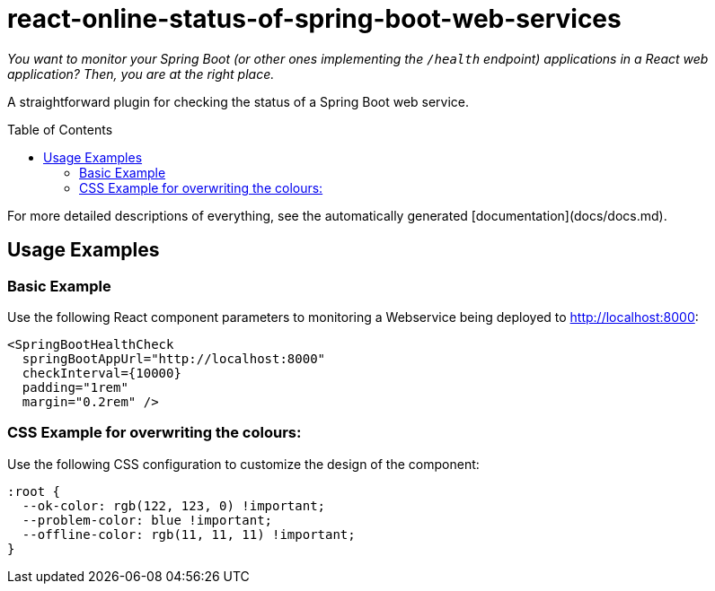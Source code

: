 :toc:
:toclevels: 5
:toc-placement!:

# react-online-status-of-spring-boot-web-services

_You want to monitor your Spring Boot (or other ones implementing the `/health` endpoint) applications in a React web application? Then, you are at the right place._

A straightforward plugin for checking the status of a Spring Boot web service.

toc::[]

For more detailed descriptions of everything, see the automatically generated [documentation](docs/docs.md).

## Usage Examples

### Basic Example

Use the following React component parameters to monitoring a Webservice being deployed to http://localhost:8000:

```jsx
<SpringBootHealthCheck
  springBootAppUrl="http://localhost:8000"
  checkInterval={10000}
  padding="1rem"
  margin="0.2rem" />
```

### CSS Example for overwriting the colours:

Use the following CSS configuration to customize the design of the component:

```css
:root {
  --ok-color: rgb(122, 123, 0) !important;
  --problem-color: blue !important;
  --offline-color: rgb(11, 11, 11) !important;
}
```
